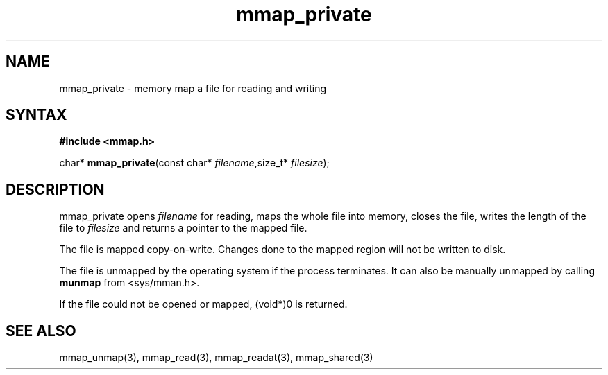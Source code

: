 .TH mmap_private 3
.SH NAME
mmap_private \- memory map a file for reading and writing
.SH SYNTAX
.B #include <mmap.h>

char* \fBmmap_private\fP(const char* \fIfilename\fR,size_t* \fIfilesize\fR);
.SH DESCRIPTION
mmap_private opens \fIfilename\fR for reading, maps the
whole file into memory, closes the file, writes the length of the file
to \fIfilesize\fR and returns a pointer to the mapped file.

The file is mapped copy-on-write.  Changes done to the mapped region
will not be written to disk.

The file is unmapped by the operating system if the process terminates.
It can also be manually unmapped by calling \fBmunmap\fR from
<sys/mman.h>.

If the file could not be opened or mapped, (void*)0 is returned.
.SH "SEE ALSO"
mmap_unmap(3), mmap_read(3), mmap_readat(3), mmap_shared(3)
